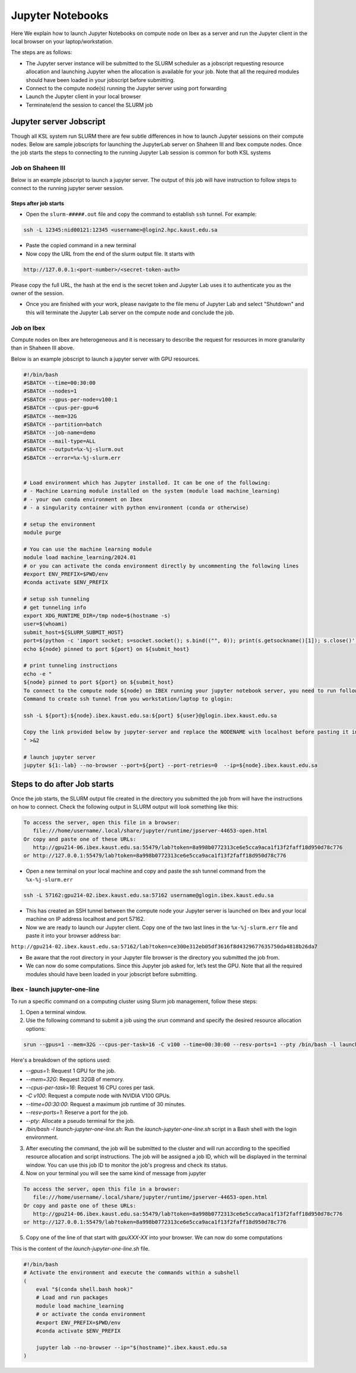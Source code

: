 .. sectionauthor:: Mohsin Ahmed Shaikh <mohsin.shaikh@kaust.edu.sa>
.. meta::
    :description: Launching jupyter
    :keywords: jupyter

.. _using_jupyter:

====================
Jupyter Notebooks
====================

Here We explain how to launch Jupyter Notebooks on compute node on Ibex as a server and run the Jupyter client in the local browser on your laptop/workstation.

The steps are as follows:

- The Jupyter server instance will be submitted to the SLURM scheduler as a jobscript requesting resource allocation and launching Jupyter when the allocation is available for your job. Note that all the required modules should have been loaded in your jobscript before submitting.

- Connect to the compute node(s) running the Jupyter server using port forwarding

- Launch the Jupyter client in your local browser

- Terminate/end the session to cancel the SLURM job

Jupyter server Jobscript
==========================

Though all KSL system run SLURM there are few subtle differences in how to launch Jupyter sessions on their compute nodes.
Below are sample jobscripts for launching the JupyterLab server on Shaheen III and Ibex compute nodes. Once the job starts the steps to connecting to the running Jupyter Lab session is common for both KSL systems

Job on Shaheen III 
-------------------
Below is an example jobscript to launch a jupyter server. The output of this job will have instruction to follow steps to connect to the running jupyter server session.

.. code-block:: bash
    :caption: A batch job to launch the Jupyter Lab server on a compute node of Shaheen III in ``shared`` partition. To get more compute resources on a node, please set the partition ``workq``

    #!/bin/bash
    #SBATCH --nodes=1
    #SBATCH --cpus-per-task=4
    #SBATCH --partition=shared
    #SBATCH --time=00:30:00 
    #SBATCH --job-name=jupyter

    export LC_ALL=C.UTF-8
    export LANG=C.UTF-8

    ### Load the modules you need for your job

    module load python

    
    export JUPYTER_CONFIG_DIR=${SCRATCH_IOPS}/.jupyter
    export JUPYTER_DATA_DIR=${SCRATCH_IOPS}/.local/share/jupyter
    export JUPYTER_RUNTIME_DIR=${SCRATCH_IOPS}/.local/share/jupyter/runtime
    export IPYTHONDIR=${SCRATCH_IOPS}/.ipython

    ############################################################
    ## Load the conda base and activate the conda environment ##
    ############################################################
    ############################################################ 
    ## activate conda base from the command line
    ############################################################
    #source $MY_SW/miniconda3/bin/activate myenv



    # setup ssh tunneling
    # get tunneling info 
    node=$(hostname -s)
    user=$(whoami)
    submit_host=${SLURM_SUBMIT_HOST}
    port=$(python -c 'import socket; s=socket.socket(); s.bind(("", 0)); print(s.getsockname()[1]); s.close()')
    echo ${node} pinned to port ${port} on ${SLURM_SUBMIT_HOST}

    # print tunneling instructions jupyter-log
    echo -e "
    To connect to the compute node ${node} on Shaheen III running your jupyter notebook server,
    you need to run following commnad in a new terminal on you workstation/laptop
    1. Command to create ssh tunnel from you workstation/laptop to cdlX:
    ssh -L ${port}:${node}:${port} ${user}@${submit_host}.hpc.kaust.edu.sa

    Copy the link provided below by jupyter-server and replace the nid0XXXX with localhost before pasting it in your browser on your workstation/laptop. Do not forget to close the notebooks you open in you browser and shutdown the jupyter client in your browser for gracefully exiting this job or else you will have to mannually cancel this job running your jupyter server.
    "

    echo "Starting jupyter server in background with requested resouce"

    # Run Jupyter
    jupyter ${1:-lab} --no-browser --port=${port} --port-retries=0  --ip=${node}
    
Steps after job starts
***********************

* Open the ``slurm-#####.out`` file and copy the command to establish ``ssh`` tunnel. For example:

.. code-block:: bash

    ssh -L 12345:nid00121:12345 <username>@login2.hpc.kaust.edu.sa

* Paste the copied command in a new terminal 

* Now copy the URL from the end of the slurm output file. It starts with 

.. code-block::
    
    http://127.0.0.1:<port-number>/<secret-token-auth>
    
Please copy the full URL, the hash at the end is the secret token and Jupyter Lab uses it to authenticate you as the owner of the session. 

* Once you are finished with your work, please navigate to the file menu of Jupyter Lab and select "Shutdown" and this will terminate the Jupyter Lab server on the compute node and conclude the job. 



Job on Ibex
-------------------

Compute nodes on Ibex are heterogeneous and it is necessary to describe the request for resources in more granularity than in Shaheen III above.

Below is an example jobscript to launch a jupyter server with GPU resources. 

.. code-block:: bash 
    
    #!/bin/bash
    #SBATCH --time=00:30:00
    #SBATCH --nodes=1
    #SBATCH --gpus-per-node=v100:1
    #SBATCH --cpus-per-gpu=6  
    #SBATCH --mem=32G
    #SBATCH --partition=batch 
    #SBATCH --job-name=demo
    #SBATCH --mail-type=ALL
    #SBATCH --output=%x-%j-slurm.out
    #SBATCH --error=%x-%j-slurm.err 
 

    # Load environment which has Jupyter installed. It can be one of the following:
    # - Machine Learning module installed on the system (module load machine_learning)
    # - your own conda environment on Ibex
    # - a singularity container with python environment (conda or otherwise)  

    # setup the environment
    module purge

    # You can use the machine learning module 
    module load machine_learning/2024.01
    # or you can activate the conda environment directly by uncommenting the following lines
    #export ENV_PREFIX=$PWD/env
    #conda activate $ENV_PREFIX

    # setup ssh tunneling
    # get tunneling info 
    export XDG_RUNTIME_DIR=/tmp node=$(hostname -s) 
    user=$(whoami) 
    submit_host=${SLURM_SUBMIT_HOST} 
    port=$(python -c 'import socket; s=socket.socket(); s.bind(("", 0)); print(s.getsockname()[1]); s.close()')
    echo ${node} pinned to port ${port} on ${submit_host} 

    # print tunneling instructions  
    echo -e " 
    ${node} pinned to port ${port} on ${submit_host} 
    To connect to the compute node ${node} on IBEX running your jupyter notebook server, you need to run following two commands in a terminal 1. 
    Command to create ssh tunnel from you workstation/laptop to glogin: 
 
    ssh -L ${port}:${node}.ibex.kaust.edu.sa:${port} ${user}@glogin.ibex.kaust.edu.sa 
 
    Copy the link provided below by jupyter-server and replace the NODENAME with localhost before pasting it in your browser on your workstation/laptop.
    " >&2 

    # launch jupyter server
    jupyter ${1:-lab} --no-browser --port=${port} --port-retries=0  --ip=${node}.ibex.kaust.edu.sa
    
    

Steps to do after Job starts
=============================

Once the job starts, the SLURM output file created in the directory you submitted the job from will have the instructions on how to connect. 
Check the following output in  SLURM output will look something like this:

.. code-block:: bash 
   
     To access the server, open this file in a browser:
        file:///home/username/.local/share/jupyter/runtime/jpserver-44653-open.html
     Or copy and paste one of these URLs:
        http://gpu214-06.ibex.kaust.edu.sa:55479/lab?token=8a998b0772313ce6e5cca9aca1f13f2faff18d950d78c776
     or http://127.0.0.1:55479/lab?token=8a998b0772313ce6e5cca9aca1f13f2faff18d950d78c776

- Open a new terminal on your local machine and copy and paste the ssh tunnel command from the ``%x-%j-slurm.err``

.. code-block:: bash

    ssh -L 57162:gpu214-02.ibex.kaust.edu.sa:57162 username@glogin.ibex.kaust.edu.sa

- This has created an SSH tunnel between the compute node your Jupyter server is launched on Ibex and your local machine on IP address localhost and port 57162. 

- Now we are ready to launch our Jupyter client. Copy one of the two last lines in the ``%x-%j-slurm.err`` file  and paste it into your browser address bar:

``http://gpu214-02.ibex.kaust.edu.sa:57162/lab?token=ce300e312eb05df3616f8d4329677635750da4818b26da7``

- Be aware that the root directory in your Jupyter file browser is the directory you submitted the job from. 

- We can now do some computations. Since this Jupyter job asked for, let’s test the GPU. Note that all the required modules should have been loaded in your jobscript before submitting.

Ibex - launch jupyter-one-line
--------------------------------------

To run a specific command on a computing cluster using Slurm job management, follow these steps:

1. Open a terminal window.

2. Use the following command to submit a job using the `srun` command and specify the desired resource allocation options:
    
.. code-block:: bash 
    
        srun --gpus=1 --mem=32G --cpus-per-task=16 -C v100 --time=00:30:00 --resv-ports=1 --pty /bin/bash -l launch-jupyter-one-line.sh
    

Here's a breakdown of the options used:

- `--gpus=1`: Request 1 GPU for the job.
- `--mem=32G`: Request 32GB of memory.
- `--cpus-per-task=16`: Request 16 CPU cores per task.
- `-C v100`: Request a compute node with NVIDIA V100 GPUs.
- `--time=00:30:00`: Request a maximum job runtime of 30 minutes.
- `--resv-ports=1`: Reserve a port for the job.
- `--pty`: Allocate a pseudo terminal for the job.
- `/bin/bash -l launch-jupyter-one-line.sh`: Run the `launch-jupyter-one-line.sh` script in a Bash shell with the login environment.

3. After executing the command, the job will be submitted to the cluster and will run according to the specified resource allocation and script instructions. The job will be assigned a job ID, which will be displayed in the terminal window. You can use this job ID to monitor the job's progress and check its status.

4. Now on your terminal you will see the same kind of message from jupyter

.. code-block:: bash 
   
     To access the server, open this file in a browser:
        file:///home/username/.local/share/jupyter/runtime/jpserver-44653-open.html
     Or copy and paste one of these URLs:
        http://gpu214-06.ibex.kaust.edu.sa:55479/lab?token=8a998b0772313ce6e5cca9aca1f13f2faff18d950d78c776
     or http://127.0.0.1:55479/lab?token=8a998b0772313ce6e5cca9aca1f13f2faff18d950d78c776

5. Copy one of the line of that start with `gpuXXX-XX` into your browser. We can now do some computations


This is the content of the `launch-jupyter-one-line.sh` file. 

.. code-block:: bash

    #!/bin/bash
    # Activate the environment and execute the commands within a subshell
    (
        eval "$(conda shell.bash hook)"
        # Load and run packages
        module load machine_learning
        # or activate the conda environment 
        #export ENV_PREFIX=$PWD/env
        #conda activate $ENV_PREFIX

        jupyter lab --no-browser --ip="$(hostname)".ibex.kaust.edu.sa
    )